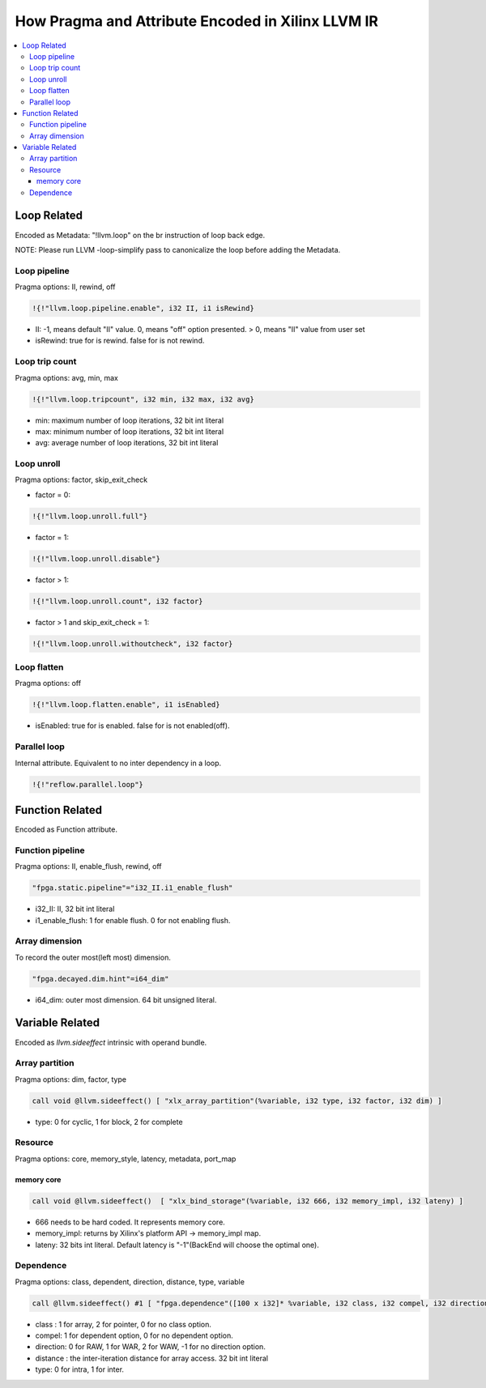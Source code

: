 ==================================================
How Pragma and Attribute Encoded in Xilinx LLVM IR
==================================================

.. contents::
   :local:

.. _loop:

Loop Related
============

Encoded as Metadata: "!llvm.loop" on the br instruction of loop back edge.

NOTE: Please run LLVM -loop-simplify pass to canonicalize the loop before adding
the Metadata.

Loop pipeline
-------------

Pragma options: II, rewind, off

.. code-block:: llvm
  
  !{!"llvm.loop.pipeline.enable", i32 II, i1 isRewind}

* II: -1, means default "II" value. 0, means "off" option presented. > 0, means "II" value from user set
* isRewind: true for is rewind. false for is not rewind.

Loop trip count
---------------

Pragma options: avg, min, max

.. code-block:: llvm
  
  !{!"llvm.loop.tripcount", i32 min, i32 max, i32 avg}

* min: maximum number of loop iterations, 32 bit int literal
* max: minimum number of loop iterations, 32 bit int literal
* avg: average number of loop iterations, 32 bit int literal

Loop unroll
-----------

Pragma options: factor, skip_exit_check

* factor = 0:
.. code-block:: llvm
  
  !{!"llvm.loop.unroll.full"}

* factor = 1:
.. code-block:: llvm
  
  !{!"llvm.loop.unroll.disable"}

* factor > 1:
.. code-block:: llvm
  
  !{!"llvm.loop.unroll.count", i32 factor}

* factor > 1 and skip_exit_check = 1:
.. code-block:: llvm
  
  !{!"llvm.loop.unroll.withoutcheck", i32 factor}

Loop flatten
------------

Pragma options: off

.. code-block:: llvm
  
  !{!"llvm.loop.flatten.enable", i1 isEnabled}

* isEnabled: true for is enabled. false for is not enabled(off).

Parallel loop
-------------

Internal attribute. Equivalent to no inter dependency in a loop.

.. code-block:: llvm
  
  !{!"reflow.parallel.loop"}

.. _function:

Function Related
================

Encoded as Function attribute.

Function pipeline
-----------------

Pragma options: II, enable_flush, rewind, off

.. code-block:: llvm
  
  "fpga.static.pipeline"="i32_II.i1_enable_flush"

* i32_II: II, 32 bit int literal
* i1_enable_flush: 1 for enable flush. 0 for not enabling flush.

Array dimension
---------------

To record the outer most(left most) dimension.

.. code-block:: llvm
  
  "fpga.decayed.dim.hint"=i64_dim"

* i64_dim: outer most dimension. 64 bit unsigned literal.

.. _variable:

Variable Related
================

Encoded as `llvm.sideeffect` intrinsic with operand bundle.

Array partition
---------------

Pragma options: dim, factor, type

.. code-block:: llvm
  
  call void @llvm.sideeffect() [ "xlx_array_partition"(%variable, i32 type, i32 factor, i32 dim) ]

* type: 0 for cyclic, 1 for block, 2 for complete

Resource
--------

Pragma options: core, memory_style, latency, metadata, port_map

memory core
^^^^^^^^^^^^

.. code-block:: llvm
  
  call void @llvm.sideeffect()  [ "xlx_bind_storage"(%variable, i32 666, i32 memory_impl, i32 lateny) ]

* 666 needs to be hard coded. It represents memory core.
* memory_impl: returns by Xilinx's platform API -> memory_impl map.
* lateny: 32 bits int literal. Default latency is "-1"(BackEnd will choose the optimal one).

Dependence
----------

Pragma options: class, dependent, direction, distance, type, variable

.. code-block:: llvm
  
  call @llvm.sideeffect() #1 [ "fpga.dependence"([100 x i32]* %variable, i32 class, i32 compel, i32 direction, i32 distance, i32 type)

* class :  1 for array, 2 for pointer, 0 for no class option.
* compel:  1 for dependent option, 0 for no dependent option.
* direction: 0 for RAW, 1 for WAR, 2 for WAW, -1 for no direction option.
* distance : the inter-iteration distance for array access. 32 bit int literal
* type: 0 for intra, 1 for inter.
